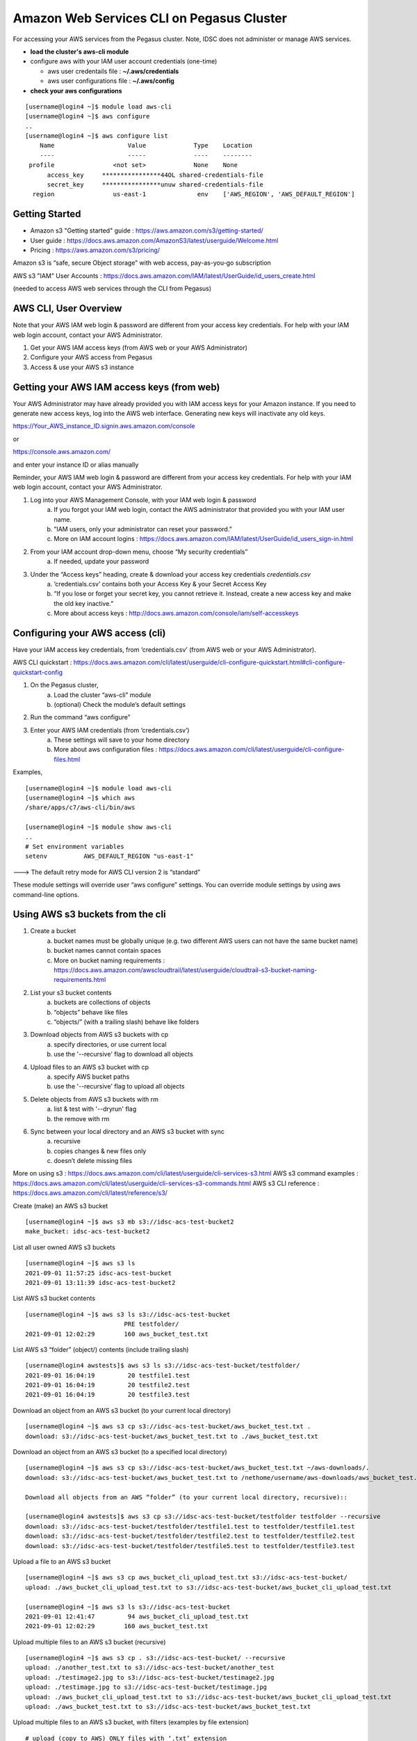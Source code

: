 Amazon Web Services CLI on Pegasus Cluster 
==============================================

For accessing your AWS services from the Pegasus cluster.  Note, IDSC does not administer or manage AWS services.  

- **load the cluster's aws-cli module** 
- configure aws with your IAM user account credentials (one-time) 
  
  - aws user credentails file : **~/.aws/credentials**
  - aws user configurations file : **~/.aws/config** 
- **check your aws configurations** 

::

  [username@login4 ~]$ module load aws-cli
  [username@login4 ~]$ aws configure 
  ..
  [username@login4 ~]$ aws configure list
      Name                    Value             Type    Location
      ----                    -----             ----    --------
   profile                <not set>             None    None
	access_key     ****************44OL shared-credentials-file
	secret_key     ****************unuw shared-credentials-file
    region                us-east-1              env    ['AWS_REGION', 'AWS_DEFAULT_REGION']



Getting Started 
------------------------
 
- Amazon s3 "Getting started" guide : https://aws.amazon.com/s3/getting-started/
- User guide : https://docs.aws.amazon.com/AmazonS3/latest/userguide/Welcome.html
- Pricing : https://aws.amazon.com/s3/pricing/

Amazon s3 is “safe, secure Object storage” with web access, pay-as-you-go subscription

AWS s3 "IAM" User Accounts :  https://docs.aws.amazon.com/IAM/latest/UserGuide/id_users_create.html

(needed to access AWS web services through the CLI from Pegasus)



AWS CLI, User Overview
-----------------------------------

Note that your AWS IAM web login & password are different from your access key credentials.  For help with your IAM web login account, contact your AWS Administrator. 

1. Get your AWS IAM access keys (from AWS web or your AWS Administrator) 
2. Configure your AWS access from Pegasus 
3. Access & use your AWS s3 instance  


Getting your AWS IAM access keys (from web) 
----------------------------------------------------------------

Your AWS Administrator may have already provided you with IAM access keys for your Amazon instance.  If you need to generate new access keys, log into the AWS web interface.  Generating new keys will inactivate any old keys. 

https://Your_AWS_instance_ID.signin.aws.amazon.com/console

or 

https://console.aws.amazon.com/

and enter your instance ID or alias manually 

Reminder, your AWS IAM web login & password are different from your access key credentials.  For help with your IAM web login account, contact your AWS Administrator.

1. Log into your AWS Management Console, with your IAM web login & password 
    a. If you forgot your IAM web login, contact the AWS administrator that provided you with your IAM user name. 
    b. ”IAM users, only your administrator can reset your password.” 
    c. More on IAM account logins : https://docs.aws.amazon.com/IAM/latest/UserGuide/id_users_sign-in.html
2. From your IAM account drop-down menu, choose “My security credentials” 
    a. If needed, update your password
3. Under the “Access keys” heading, create & download your access key credentials `credentials.csv`
    a. ‘credentials.csv’ contains both your Access Key & your Secret Access Key 
    b. “If you lose or forget your secret key, you cannot retrieve it. Instead, create a new access key and make the old key inactive.” 
    c. More about access keys : http://docs.aws.amazon.com/console/iam/self-accesskeys


Configuring your AWS access (cli) 
--------------------------------------------------------

Have your IAM access key credentials, from ‘credentials.csv’ (from AWS web or your AWS Administrator).  

AWS CLI quickstart : https://docs.aws.amazon.com/cli/latest/userguide/cli-configure-quickstart.html#cli-configure-quickstart-config

1. On the Pegasus cluster, 
    a. Load the cluster “aws-cli” module
    b. (optional) Check the module’s default settings 
2. Run the command “aws configure” 
3. Enter your AWS IAM credentials (from ‘credentials.csv’) 
    a. These settings will save to your home directory 
    b. More about aws configuration files : https://docs.aws.amazon.com/cli/latest/userguide/cli-configure-files.html


Examples, ::

  [username@login4 ~]$ module load aws-cli
  [username@login4 ~]$ which aws
  /share/apps/c7/aws-cli/bin/aws

  [username@login4 ~]$ module show aws-cli
  ..
  # Set environment variables
  setenv          AWS_DEFAULT_REGION "us-east-1"

---> The default retry mode for AWS CLI version 2 is “standard” 

These module settings will override user “aws configure” settings.  You can override module settings by using aws command-line options.




Using AWS s3 buckets from the cli 
--------------------------------------------------------

1. Create a bucket 
    a. bucket names must be globally unique (e.g. two different AWS users can not have the same bucket name)
    b. bucket names cannot contain spaces 
    c. More on bucket naming requirements : https://docs.aws.amazon.com/awscloudtrail/latest/userguide/cloudtrail-s3-bucket-naming-requirements.html
2. List your s3 bucket contents 
     a. buckets are collections of objects 
     b. “objects” behave like files 
     c. “objects/” (with a trailing slash) behave like folders 
3. Download objects from AWS s3 buckets with cp
     a. specify directories, or use current local  
     b. use the '--recursive' flag to download all objects 
4. Upload files to an AWS s3 bucket with cp
     a. specify AWS bucket paths 
     b. use the '--recursive' flag to upload all objects 
5. Delete objects from AWS s3 buckets with rm 
     a. list & test with '--dryrun' flag 
     b. the remove with rm 
6. Sync between your local directory and an AWS s3 bucket with sync
     a. recursive 
     b. copies changes & new files only 
     c. doesn’t delete missing files 

More on using s3 : https://docs.aws.amazon.com/cli/latest/userguide/cli-services-s3.html
AWS s3 command examples : https://docs.aws.amazon.com/cli/latest/userguide/cli-services-s3-commands.html
AWS s3 CLI reference : https://docs.aws.amazon.com/cli/latest/reference/s3/


Create (make) an AWS s3 bucket ::

    [username@login4 ~]$ aws s3 mb s3://idsc-acs-test-bucket2
    make_bucket: idsc-acs-test-bucket2

List all user owned AWS s3 buckets :: 

    [username@login4 ~]$ aws s3 ls
    2021-09-01 11:57:25 idsc-acs-test-bucket
    2021-09-01 13:11:39 idsc-acs-test-bucket2

List AWS s3 bucket contents :: 

    [username@login4 ~]$ aws s3 ls s3://idsc-acs-test-bucket
                               PRE testfolder/
    2021-09-01 12:02:29        160 aws_bucket_test.txt

List AWS s3 “folder” (object/) contents (include trailing slash) ::

    [username@login4 awstests]$ aws s3 ls s3://idsc-acs-test-bucket/testfolder/
    2021-09-01 16:04:19         20 testfile1.test
    2021-09-01 16:04:19         20 testfile2.test
    2021-09-01 16:04:19         20 testfile3.test

Download an object from an AWS s3 bucket (to your current local directory) ::

    [username@login4 ~]$ aws s3 cp s3://idsc-acs-test-bucket/aws_bucket_test.txt .
    download: s3://idsc-acs-test-bucket/aws_bucket_test.txt to ./aws_bucket_test.txt

Download an object from an AWS s3 bucket (to a specified local directory) ::

    [username@login4 ~]$ aws s3 cp s3://idsc-acs-test-bucket/aws_bucket_test.txt ~/aws-downloads/.
    download: s3://idsc-acs-test-bucket/aws_bucket_test.txt to /nethome/username/aws-downloads/aws_bucket_test.txt

    Download all objects from an AWS “folder” (to your current local directory, recursive):: 

    [username@login4 awstests]$ aws s3 cp s3://idsc-acs-test-bucket/testfolder testfolder --recursive
    download: s3://idsc-acs-test-bucket/testfolder/testfile1.test to testfolder/testfile1.test
    download: s3://idsc-acs-test-bucket/testfolder/testfile2.test to testfolder/testfile2.test
    download: s3://idsc-acs-test-bucket/testfolder/testfile5.test to testfolder/testfile3.test

Upload a file to an AWS s3 bucket ::

    [username@login4 ~]$ aws s3 cp aws_bucket_cli_upload_test.txt s3://idsc-acs-test-bucket/
    upload: ./aws_bucket_cli_upload_test.txt to s3://idsc-acs-test-bucket/aws_bucket_cli_upload_test.txt

    [username@login4 ~]$ aws s3 ls s3://idsc-acs-test-bucket
    2021-09-01 12:41:47         94 aws_bucket_cli_upload_test.txt
    2021-09-01 12:02:29        160 aws_bucket_test.txt


Upload multiple files to an AWS s3 bucket (recursive) :: 

    [username@login4 ~]$ aws s3 cp . s3://idsc-acs-test-bucket/ --recursive
    upload: ./another_test.txt to s3://idsc-acs-test-bucket/another_test
    upload: ./testimage2.jpg to s3://idsc-acs-test-bucket/testimage2.jpg
    upload: ./testimage.jpg to s3://idsc-acs-test-bucket/testimage.jpg
    upload: ./aws_bucket_cli_upload_test.txt to s3://idsc-acs-test-bucket/aws_bucket_cli_upload_test.txt
    upload: ./aws_bucket_test.txt to s3://idsc-acs-test-bucket/aws_bucket_test.txt

Upload multiple files to an AWS s3 bucket, with filters (examples by file extension) :: 

    # upload (copy to AWS) ONLY files with ‘.txt’ extension 

    [username@login4 ~]$ aws s3 cp . s3://idsc-acs-test-bucket/ --recursive --exclude "*" --include "*.txt"
    upload: ./aws_bucket_test.txt to s3://idsc-acs-test-bucket/aws_bucket_test.txt
    upload: ./aws_bucket_cli_upload_test.txt to s3://idsc-acs-test-bucket/aws_bucket_cli_upload_test.txt

    # upload ONLY files with ‘.jpg’ extension 

    [username@login4 ~]$ aws s3 cp . s3://idsc-acs-test-bucket/ --recursive --exclude "*" --include "*.jpg"
    upload: ./testimage.jpg to s3://idsc-acs-test-bucket/testimage.jpg
    upload: ./testimage2.jpg to s3://idsc-acs-test-bucket/testimage2.jpg

    # upload all files EXCEPT those with ‘.txt’ extension 

    [username@login4 ~]$ aws s3 cp . s3://idsc-acs-test-bucket/ --recursive --exclude "*.txt"
    upload: ./testimage.jpg to s3://idsc-acs-test-bucket/testimage.jpg
    upload: ./testimage2.jpg to s3://idsc-acs-test-bucket/testimage2.jpg
    upload: ./another_test to s3://idsc-acs-test-bucket/another_test

    # list local directory contents 
    
    [username@login4 ~]$ ls -lah
    ..
    -rw-r--r--  1 username hpc   0 Sep 10 13:15 another_test
    -rw-r--r--  1 username hpc  94 Sep 10 13:15 aws_bucket_cli_upload_test.txt
    -rw-r--r--  1 username hpc 160 Sep 10 13:15 aws_bucket_test.txt
    -rw-r--r--  1 username hpc  87 Sep 10 13:32 testimage2.jpg
    -rw-r--r--  1 username hpc 16K Sep 10 13:33 testimage.jpg

Delete an object from an AWS s3 bucket (list, test with dryrun, then remove) :: 

    [username@login4 ~]$ aws s3 ls s3://idsc-acs-test-bucket --human-readable
    2021-09-01 13:31:31    4.4 GiB BIG_FILE.iso
    2021-09-01 13:29:26    0 Bytes another_test
    2021-09-01 13:03:40    0 Bytes another_test.txt
    2021-09-01 13:29:26   94 Bytes aws_bucket_cli_upload_test.txt
    2021-09-01 13:29:26  160 Bytes aws_bucket_test.txt
    2021-09-01 13:29:26   16.0 KiB testimage.jpg
    2021-09-01 13:29:26   87 Bytes testimage2.jpg 

    [username@login4 ~]$ aws s3 rm --dryrun s3://idsc-acs-test-bucket/BIG_FILE.iso 
    (dryrun) delete: s3://idsc-acs-test-bucket/BIG_FILE.iso

    [username@login4 ~]$ aws s3 rm s3://idsc-acs-test-bucket/BIG_FILE.iso
    delete: s3://idsc-acs-test-bucket/BIG_FILE.iso


Sync local directory “testfolder” with AWS s3 object “testfolder/” (creates if doesn’t exist) :: 

    [username@login4 ~]$ aws s3 sync testfolder s3://idsc-acs-test-bucket/testfolder
    upload: testfolder/testfile1.test to s3://idsc-acs-test-bucket/testfolder/testfile1.test
    upload: testfolder/testfile2.test to s3://idsc-acs-test-bucket/testfolder/testfile2.test
    upload: testfolder/testfile3.test to s3://idsc-acs-test-bucket/testfolder/testfile3.test

Add another file, sync again, then list aws s3 “testfolder/” contents :: 

    [username@login4 ~]$ echo "this is my new test file" > testfolder/testfileNEW.test
    [username@login4 ~]$ aws s3 sync testfolder s3://idsc-acs-test-bucket/testfolder
    upload: testfolder/testfileNEW.test to s3://idsc-acs-test-bucket/testfolder/testfileNEW.test

    [username@login4 ~]$ aws s3 ls s3://idsc-acs-test-bucket/testfolder/
    2021-09-01 17:16:10         20 testfile1.test
    2021-09-01 16:04:19         20 testfile2.test
    2021-09-01 16:04:19         20 testfile3.test
    2021-09-01 17:16:10         25 testfileNEW.test

Get help with AWS s3 commands ::

	aws s3 help 
	aws s3 ls help 
	aws s3 cp help 

